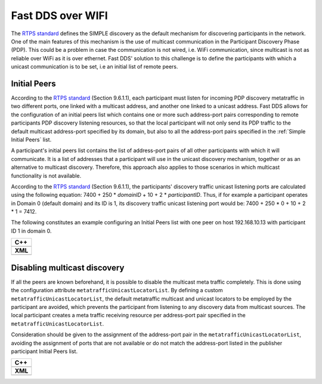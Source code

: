 .. _use-case-fast-rtps-over-wifi:

Fast DDS over WIFI
===================

The `RTPS standard <https://www.omg.org/spec/DDSI-RTPS/2.2/PDF>`_ defines the SIMPLE discovery as the default
mechanism for discovering participants in the network.
One of the main features of this mechanism is the use of multicast communication in the Participant Discovery
Phase (PDP).
This could be a problem in case the communication is not wired, i.e. WiFi communication, since multicast is
not as reliable over WiFi as it is over ethernet.
Fast DDS' solution to this challenge is to define the participants with which a unicast communication is to be set, i.e
an initial list of remote peers.

.. _use-case-initial-peers:

Initial Peers
-------------

According to the `RTPS standard <https://www.omg.org/spec/DDSI-RTPS/2.2/PDF>`_ (Section 9.6.1.1), each participant must
listen for incoming PDP discovery metatraffic in two different ports, one linked with a multicast address, and another
one linked to a unicast address.
Fast DDS allows for the configuration of an initial peers list which contains one or more such address-port pairs
corresponding to remote participants PDP discovery listening resources, so that the local participant will not only
send its PDP traffic to the default multicast address-port specified by its domain, but also to all the address-port
pairs specified in the :ref:`Simple Initial Peers` list.

A participant's initial peers list contains the list of address-port pairs of all other participants with
which it will communicate.
It is a list of addresses that a participant will use in the unicast discovery mechanism, together or as an alternative
to multicast discovery.
Therefore, this approach also applies to those scenarios in which multicast functionality is not available.

According to the `RTPS standard <https://www.omg.org/spec/DDSI-RTPS/2.2/PDF>`_ (Section 9.6.1.1), the participants'
discovery traffic unicast listening ports are calculated using the following equation:
7400 + 250 * `domainID` + 10 + 2 * `participantID`.
Thus, if for example a participant operates in Domain 0 (default
domain) and its ID is 1, its discovery traffic unicast listening port would be: 7400 + 250 * 0 + 10 + 2 * 1 = 7412.

The following constitutes an example configuring an Initial Peers list with one peer on host 192.168.10.13 with
participant ID 1 in domain 0.

+---------------------------------------------------------+
| **C++**                                                 |
+---------------------------------------------------------+
| .. literalinclude:: /../code/CodeTester.cpp             |
|    :language: c++                                       |
|    :start-after: //CONF_INITIAL_PEERS_BASIC             |
|    :end-before: //!--                                   |
+---------------------------------------------------------+
| **XML**                                                 |
+---------------------------------------------------------+
| .. literalinclude:: /../code/XMLTester.xml              |
|    :language: xml                                       |
|    :start-after: <!-->CONF_INITIAL_PEERS_BASIC<-->      |
|    :end-before: <!--><-->                               |
+---------------------------------------------------------+

.. _use-case-disabling-multicast-discovery:

Disabling multicast discovery
-----------------------------

If all the peers are known beforehand, it is possible to disable the multicast meta traffic completely.
This is done using the configuration attribute ``metatrafficUnicastLocatorList``.
By defining a custom ``metatrafficUnicastLocatorList``, the default metatraffic multicast and unicast locators to be
employed by the participant are avoided, which prevents the participant from listening to any discovery data from
multicast sources.
The local participant creates a meta traffic receiving resource per address-port pair specified in the
``metatrafficUnicastLocatorList``.

Consideration should be given to the assignment of the address-port pair in the ``metatrafficUnicastLocatorList``,
avoiding the assignment of ports that are not available or do not match the address-port
listed in the publisher participant Initial Peers list.

+------------------------------------------------------------+
| **C++**                                                    |
+------------------------------------------------------------+
| .. literalinclude:: /../code/CodeTester.cpp                |
|    :language: c++                                          |
|    :start-after: //CONF_INITIAL_PEERS_METAUNICAST          |
|    :end-before: //!--                                      |
+------------------------------------------------------------+
| **XML**                                                    |
+------------------------------------------------------------+
| .. literalinclude:: /../code/XMLTester.xml                 |
|    :language: xml                                          |
|    :start-after: <!-->CONF_INITIAL_PEERS_METAUNICAST<-->   |
|    :end-before: <!--><-->                                  |
+------------------------------------------------------------+

